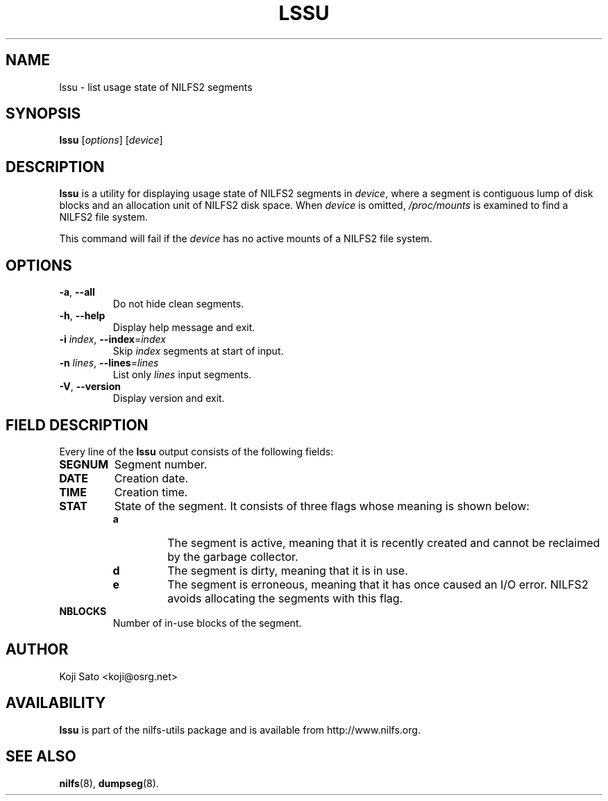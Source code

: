 .\"  Copyright (C) 2007-2008 Nippon Telegraph and Telephone Corporation.
.\"  Written by Ryusuke Konishi <ryusuke@osrg.net>
.\"
.TH LSSU 1 "May 2008" "nilfs-utils version 2.0"
.SH NAME
lssu \- list usage state of NILFS2 segments
.SH SYNOPSIS
.B lssu
[\fIoptions\fP] [\fIdevice\fP]
.SH DESCRIPTION
.B lssu
is a utility for displaying usage state of NILFS2 segments in
\fIdevice\fP, where a segment is contiguous lump of disk blocks and
an allocation unit of NILFS2 disk space.  When \fIdevice\fP is
omitted, \fI/proc/mounts\fP is examined to find a NILFS2 file system.
.PP
This command will fail if the \fIdevice\fP has no active mounts of a
NILFS2 file system.
.SH OPTIONS
.TP
\fB\-a\fR, \fB\-\-all\fR
Do not hide clean segments.
.TP
\fB\-h\fR, \fB\-\-help\fR
Display help message and exit.
.TP
\fB\-i \fIindex\fR, \fB\-\-index\fR=\fIindex\fR
Skip \fIindex\fP segments at start of input.
.TP
\fB\-n \fIlines\fR, \fB\-\-lines\fR=\fIlines\fR
List only \fIlines\fP input segments.
.TP
\fB\-V\fR, \fB\-\-version\fR
Display version and exit.
.SH "FIELD DESCRIPTION"
Every line of the \fBlssu\fP output consists of the following fields:
.TP
.B SEGNUM
Segment number.
.TP
.B DATE
Creation date.
.TP
.B TIME
Creation time.
.TP
.B STAT
State of the segment.  It consists of three flags whose meaning is
shown below:
.RS
.TP
.B a
The segment is active, meaning that it is recently created and cannot
be reclaimed by the garbage collector.
.TP
.B d
The segment is dirty, meaning that it is in use.
.TP
.B e
The segment is erroneous, meaning that it has once caused an I/O
error.  NILFS2 avoids allocating the segments with this flag.
.RE
.TP
.B NBLOCKS
Number of in-use blocks of the segment.
.SH AUTHOR
Koji Sato <koji@osrg.net>
.SH AVAILABILITY
.B lssu
is part of the nilfs-utils package and is available from
http://www.nilfs.org.
.SH SEE ALSO
.BR nilfs (8),
.BR dumpseg (8).
